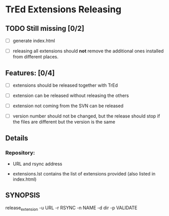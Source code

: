 * TrEd Extensions Releasing

** TODO Still missing [0/2]

- [ ] generate index.html

- [ ] releasing all extensions should *not* remove
      the additional ones installed from different places.

** Features: [0/4]

- [ ] extensions should be released together with TrEd

- [ ] extension can be released without releasing the others

- [ ] extension not coming from the SVN can be released

- [ ] version number should not be changed, but the release should
  stop if the files are different but the version is the same

** Details

*** Repository:

- URL and rsync address

- extensions.lst contains the list of extensions provided (also listed
  in index.html)

** SYNOPSIS

release_extension -u URL -r RSYNC -n NAME -d dir -p VALIDATE
